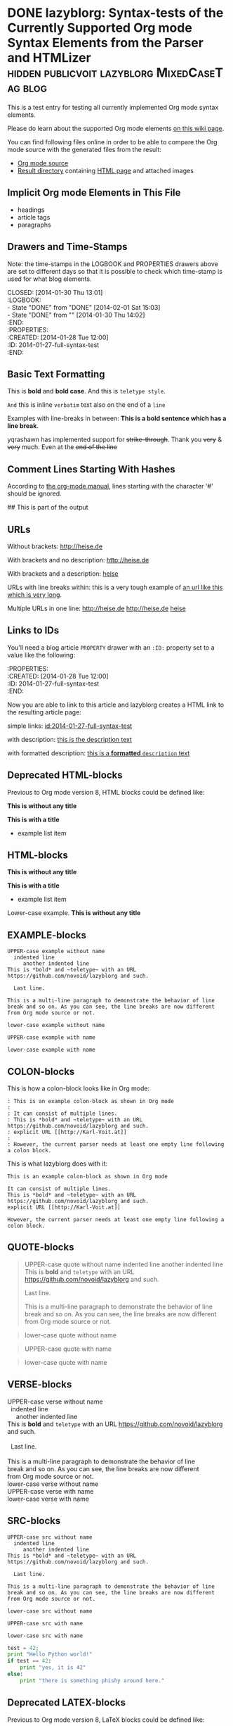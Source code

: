# -*- mode: org; coding: utf-8; ispell-local-dictionary: "german8"; -*-

* DONE lazyblorg: Syntax-tests of the Currently Supported Org mode Syntax Elements from the Parser and HTMLizer :hidden:publicvoit:lazyblorg:MixedCaseTag:blog:
CLOSED: [2014-01-30 Thu 13:01]
:LOGBOOK:
- State "DONE"       from "DONE"       [2014-02-01 Sat 15:03]
- State "DONE"       from ""           [2014-01-30 Thu 14:02]
:END:
:PROPERTIES:
:CREATED:  [2014-01-28 Tue 12:00]
:ID: 2014-01-27-full-syntax-test
:END:

This is a test entry for testing all currently implemented Org mode
syntax elements.

Please do learn about the supported Org mode elements [[https://github.com/novoid/lazyblorg/wiki/Orgmode-Elements][on this wiki
page]].

You can find following files online in order to be able to compare
the Org mode source with the generated files from the result:

- [[https://github.com/novoid/lazyblorg/blob/master/testdata/end_to_end_test/orgfiles/currently_supported_orgmode_syntax.org][Org mode source]]
- [[https://github.com/novoid/lazyblorg/tree/master/testdata/end_to_end_test/comparison/2014/01/30/full-syntax-test][Result directory]] containing [[https://github.com/novoid/lazyblorg/blob/master/testdata/end_to_end_test/comparison/2014/01/30/full-syntax-test/index.html][HTML page]] and attached images

** Implicit Org mode Elements in This File
:PROPERTIES:
:CREATED:  [2014-02-02 Sun 14:24]
:END:

- headings
- article tags
- paragraphs

** Drawers and Time-Stamps

Note: the time-stamps in the LOGBOOK and PROPERTIES drawers above are
set to different days so that it is possible to check which time-stamp
is used for what blog elements.

#+NAME: A copy of the header
#+BEGIN_VERSE
CLOSED: [2014-01-30 Thu 13:01]
:LOGBOOK:
- State "DONE"       from "DONE"       [2014-02-01 Sat 15:03]
- State "DONE"       from ""           [2014-01-30 Thu 14:02]
:END:
:PROPERTIES:
:CREATED:  [2014-01-28 Tue 12:00]
:ID: 2014-01-27-full-syntax-test
:END:
#+END_VERSE

** Basic Text Formatting
:PROPERTIES:
:CREATED:  [2014-01-30 Thu 16:33]
:END:

This is *bold* and *bold case*. And this is ~teletype style~.

=And= this is inline =verbatim= text also on the end of a =line=

Examples with line-breaks in between: *This is a bold sentence which
has a line break*.

yqrashawn has implemented support for +strike-through+. Thank you
+very+ & +very+ much. Even at the +end of the line+

*** not yet implemented                                      :noexport:

and /italic/ and _underlined_

: This is a verbose statement.
: With a second line.
:    ... and a third one http://heise.de *not bold* foobar

** Comment Lines Starting With Hashes
:PROPERTIES:
:CREATED:  [2015-05-25 Mon 13:56]
:END:

According to [[http://orgmode.org/manual/Comment-lines.html][the org-mode manual]], lines starting with the character
'#' should be ignored.

# This is not part of the output
#  This is not part of the output
## This is part of the output

** URLs

Without brackets: http://heise.de

With brackets and no description: [[http://heise.de]]

With brackets and a description: [[http://heise.de][heise]]

URLs with line breaks within: this is a very tough example of [[https://github.com/novoid/lazyblorg][an url
like this which is very long]].

Multiple URLs in one line: http://heise.de [[http://heise.de]] [[http://heise.de][heise]]

** Links to IDs
:PROPERTIES:
:CREATED:  [2014-03-02 Sun 19:22]
:END:

You'll need a blog article =PROPERTY= drawer with an =:ID:= property
set to a value like the following:

#+BEGIN_VERSE
:PROPERTIES:
:CREATED:  [2014-01-28 Tue 12:00]
:ID: 2014-01-27-full-syntax-test
:END:
#+END_VERSE

Now you are able to link to this article and lazyblorg creates a HTML
link to the resulting article page:

simple links: [[id:2014-01-27-full-syntax-test]]

with description: [[id:2014-01-27-full-syntax-test][this is the description text]]

with formatted description: [[id:2014-01-27-full-syntax-test][this is a *formatted* ~description~ text]]

** Deprecated HTML-blocks
:PROPERTIES:
:CREATED:  [2014-01-30 Thu 15:09]
:END:

Previous to Org mode version 8, HTML blocks could be defined like:

#+BEGIN_HTML
<p>
  <!-- a multi
       line comment -->
  <b>This is without any title</b>
</p>
#+END_HTML

#+NAME: Example HTML snippet
#+BEGIN_HTML
<b>This is with a title</b>
<ul>
  <li>example list item</li>
</ul>
#+END_HTML

** HTML-blocks
:PROPERTIES:
:CREATED:  [2016-11-06 Sun 14:42]
:END:

#+BEGIN_EXPORT HTML
<p>
  <!-- a multi
       line comment -->
  <b>This is without any title</b>
</p>
#+END_EXPORT

#+NAME: Example HTML snippet
#+BEGIN_EXPORT HTML
<b>This is with a title</b>
<ul>
  <li>example list item</li>
</ul>
#+END_EXPORT

#+BEGIN_export html
<p>
  Lower-case example.
  <!-- a multi
       line comment -->
  <b>This is without any title</b>
</p>
#+END_export

** EXAMPLE-blocks
:PROPERTIES:
:CREATED:  [2014-02-02 Sun 14:21]
:END:

#+BEGIN_EXAMPLE
UPPER-case example without name
  indented line
     another indented line
This is *bold* and ~teletype~ with an URL https://github.com/novoid/lazyblorg and such.

  Last line.

This is a multi-line paragraph to demonstrate the behavior of line
break and so on. As you can see, the line breaks are now different
from Org mode source or not.
#+END_EXAMPLE

#+begin_example
lower-case example without name
#+end_example

#+NAME: a name
#+BEGIN_EXAMPLE
UPPER-case example with name
#+END_EXAMPLE

#+NAME: Another name
#+begin_example
lower-case example with name
#+end_example

** COLON-blocks
:PROPERTIES:
:CREATED:  [2014-08-10 Sun 18:10]
:END:

This is how a colon-block looks like in Org mode:

#+BEGIN_EXAMPLE
: This is an example colon-block as shown in Org mode
:
: It can consist of multiple lines.
: This is *bold* and ~teletype~ with an URL https://github.com/novoid/lazyblorg and such.
: explicit URL [[http://Karl-Voit.at]]
:
: However, the current parser needs at least one empty line following a colon block.
#+END_EXAMPLE

This is what lazyblorg does with it:

: This is an example colon-block as shown in Org mode
:
: It can consist of multiple lines.
: This is *bold* and ~teletype~ with an URL https://github.com/novoid/lazyblorg and such.
: explicit URL [[http://Karl-Voit.at]]
:
: However, the current parser needs at least one empty line following a colon block.

** QUOTE-blocks
:PROPERTIES:
:CREATED:  [2014-02-02 Sun 16:47]
:END:

#+BEGIN_QUOTE
UPPER-case quote without name
  indented line
     another indented line
This is *bold* and ~teletype~ with an URL https://github.com/novoid/lazyblorg and such.

  Last line.

This is a multi-line paragraph to demonstrate the behavior of line
break and so on. As you can see, the line breaks are now different
from Org mode source or not.
#+END_QUOTE

#+begin_quote
lower-case quote without name
#+end_quote

#+NAME: a name
#+BEGIN_QUOTE
UPPER-case quote with name
#+END_QUOTE

#+NAME: Another name
#+begin_quote
lower-case quote with name
#+end_quote

** VERSE-blocks
:PROPERTIES:
:CREATED:  [2014-02-02 Sun 16:47]
:END:

#+BEGIN_VERSE
UPPER-case verse without name
  indented line
     another indented line
This is *bold* and ~teletype~ with an URL https://github.com/novoid/lazyblorg and such.

  Last line.

This is a multi-line paragraph to demonstrate the behavior of line
break and so on. As you can see, the line breaks are now different
from Org mode source or not.
#+END_VERSE

#+begin_verse
lower-case verse without name
#+end_verse

#+NAME: a name
#+BEGIN_VERSE
UPPER-case verse with name
#+END_VERSE

#+NAME: Another name
#+begin_verse
lower-case verse with name
#+end_verse

** SRC-blocks
:PROPERTIES:
:CREATED:  [2014-02-02 Sun 16:47]
:END:

#+BEGIN_SRC
UPPER-case src without name
  indented line
     another indented line
This is *bold* and ~teletype~ with an URL https://github.com/novoid/lazyblorg and such.

  Last line.

This is a multi-line paragraph to demonstrate the behavior of line
break and so on. As you can see, the line breaks are now different
from Org mode source or not.
#+END_SRC

#+begin_src
lower-case src without name
#+end_src

#+NAME: a name
#+BEGIN_SRC
UPPER-case src with name
#+END_SRC

#+NAME: Another name
#+begin_src
lower-case src with name
#+end_src

#+BEGIN_SRC python
test = 42;
print "Hello Python world!"
if test == 42:
    print "yes, it is 42"
else:
    print "there is something phishy around here."
#+END_SRC

** Deprecated LATEX-blocks
:PROPERTIES:
:CREATED:  [2014-02-02 Sun 14:28]
:END:

Previous to Org mode version 8, LaTeX blocks could be defined like:

#+BEGIN_LaTeX
This is a mixed case \LaTeX{} block without a name.
   Indented line.

Another paragraph.

Mathematical expression: $42 * 7 = \frac{c}{45x}$

\begin{table}
  \centering
  \begin{tabular}{lcr}
    This is the first column & This is the second & This is the third \\
    foo & bar & baz \\
    1 & 2 & 3
  \end{tabular}
  \caption{This is the caption}
  \label{tab:mylatextable}
\end{table}

\begin{itemize}
\item First item
\item Second item
  \begin{enumerate}
  \item First enumerate
  \item Second enumerate
  \end{enumerate}
\item Last
\end{itemize}

\begin{verbatim}
This is verbatim.
   Second line.

   Third line.
\end{verbatim}

\begin{verse}
  This is verse.
   Second line.

   Third line.
\end{verse}

\begin{quote}
  This is qote.
   Second line.

   Third line.
\end{quote}

\begin{eqnarray}
  \label{eq:my-eqn-array}
  x^2_\text{eff} = \frac{\text{result}}{42*23/7}
\end{eqnarray}
#+END_LaTeX

#+BEGIN_LATEX
This is an UPPER case \LaTeX{} block without a name.
#+END_LATEX

#+begin_latex
This is a lower case \LaTeX{} block without a name.
#+end_latex

** LaTeX-blocks
:PROPERTIES:
:CREATED:  [2016-11-06 Sun 14:43]
:END:

#+BEGIN_EXPORT LaTeX
This is a mixed case \LaTeX{} block without a name.
   Indented line.

Another paragraph.

Mathematical expression: $42 * 7 = \frac{c}{45x}$

\begin{table}
  \centering
  \begin{tabular}{lcr}
    This is the first column & This is the second & This is the third \\
    foo & bar & baz \\
    1 & 2 & 3
  \end{tabular}
  \caption{This is the caption}
  \label{tab:mylatextable}
\end{table}

\begin{itemize}
\item First item
\item Second item
  \begin{enumerate}
  \item First enumerate
  \item Second enumerate
  \end{enumerate}
\item Last
\end{itemize}

\begin{verbatim}
This is verbatim.
   Second line.

   Third line.
\end{verbatim}

\begin{verse}
  This is verse.
   Second line.

   Third line.
\end{verse}

\begin{quote}
  This is qote.
   Second line.

   Third line.
\end{quote}

\begin{eqnarray}
  \label{eq:my-eqn-array}
  x^2_\text{eff} = \frac{\text{result}}{42*23/7}
\end{eqnarray}
#+END_EXPORT

#+BEGIN_EXPORT LATEX
This is an UPPER case \LaTeX{} block without a name.
#+END_EXPORT

#+begin_export latex
This is a lower case \LaTeX{} block without a name.
#+end_export

** noexport-tags in headings

*** ignored heading with lower-case tag                            :noexport:

**** ignored sub-heading of a noexport heading

*** ignored heading with upper-case tag                          :NOEXPORT:

**** ignored sub-heading of a noexport heading

*** not ignored because it got no :noexport: tag set

This is somewhat tricky because it contains a tag surrounded by colons.

*** not ignored because it got no :NOEXPORT: tag set

This is somewhat tricky because it contains a tag surrounded by colons.
** Hidden blog entries
:PROPERTIES:
:CREATED:  [2014-04-18 Fri 16:52]
:END:

If you tag an lazyblorg-blog-entry with "hidden" (~TAG_FOR_HIDDEN~),
the blog article will be generated. However, there will be no link in
the Atom feeds, no link from the entry page, and no link on the
navigation pages.

** Horizontal Rule
:PROPERTIES:
:CREATED:  [2014-02-02 Sun 14:25]
:END:

Horizontal rules end up only in a wider vertical space.

Between this and the previous paragraph, there is no horizontal rule.

---------

Between this and the previous paragraph, there was an horizontal rule.

** Lists
:PROPERTIES:
:CREATED:  [2014-01-30 Thu 16:20]
:END:

Simple lists:

- first line
- second line
  - another list in a list
  - don't get confused
    - even more lists
    - bah!
- back to first list

Ordered lists with multi-line items:

1. first line
2. second line
   1. another list in a list with very long lines that are too long
      for one line; in fact, [[http://example.org/testlink][this list item]] spans over a couple of
      lines - more than even two of them
   2. don't get confused
      1. even more lists
      2. bah!
3. back to first list

Mixed lists:

1. first line
2. second line
   - another list in a list
   - don't get confused
     1. even more lists
     2. bah!
3. back to first list

** Tables
:PROPERTIES:
:CREATED:  [2014-01-30 Thu 20:14]
:END:

A basic table:

| Season | Sports  |
| Winter | Skiing  |
| Summer | Bathing |

| Season | Light |
|--------+-------|
| Winter | low   |
| Summer | much  |

| *Header1* | *a wide column is here*                                                                      | *Something else* |
|-----------+----------------------------------------------------------------------------------------------+------------------|
| foo bar   | This is a really, really, really, extra wide column as well to show how wide tables are done |               23 |
| Hänsel    | und Gretel                                                                                   |            42.77 |
|-----------+----------------------------------------------------------------------------------------------+------------------|
|           |                                                                                              |            65.77 |
#+TBLFM: @>$3=vsum(@I$3..@II$3)

Complex table:

#+NAME: My-table-name
| *What*               |   *€* | *Amount* |  *Sum* | *Notes*             |
|----------------------+-------+----------+--------+---------------------|
| [[https://roses.example.com/myroses.html][My Roses]]             | 42.23 |       12 | 506.76 | *best* roses ~evar~ |
| [[id:2014-01-27-full-syntax-test][internal *link* test]] |    10 |        2 |     20 | Umlaut test: öÄß    |
#+TBLFM: $4=$2*$3

** Customized Link Images

Because lazyblorg is using multiple clever ways of including image
files, I will one more link you to [[https://github.com/novoid/lazyblorg/wiki/Images][the corresponding wiki page]] that
explains everything in detail.

These are some beautiful photographs I want to include here:

[[tsfile:2017-03-11T18.29.21 Sterne im Baum -- mytag publicvoit.jpg]]

[[tsfile:2017-03-11T18.29.21%20Sterne%20im%20Baum%20--%20mytag%20publicvoit.jpg][2017-03-11T18.29.21 Sterne im Baum -- mytag publicvoit.jpg]]

[[tsfile:2017-03-11T18.29.21%20Sterne%20im%20Baum%20--%20mytag%20publicvoit.jpg][A completely different description here]]

And now we do test images with captions and attributes. Here is an
image with a caption and attributes for =alt=, =title= (ignored),
=align=, and =width=:

#+CAPTION: Some beautiful stars in a tree
#+ATTR_HTML: :alt Stars in a Tree :title Some Stars :align right :width 300
[[tsfile:2017-03-11T18.29.21%20Sterne%20im%20Baum%20--%20mytag%20publicvoit.jpg][2017-03-11T18.29.21 Sterne im Baum -- mytag publicvoit.jpg]]

If you define multiple caption lines, only the last one is used in the result:

#+CAPTION: Multiple captions do not hurt but the last one wins
#+CAPTION: This is the only caption for this image.
#+ATTR_HTML: :alt An alternative description image :title This is my title! :align right :width 300
[[tsfile:2017-03-11T18.29.21 Sterne im Baum -- mytag publicvoit.jpg]]

Of course, you can use multiple =ATTR_HTML= lines to define multiple
parameters in multiple lines. Following example consists of three
lines. First: =alt=. Second: =title= (still ignored). Third: =align=
and =width=.

Notice when there is a =CAPTION=, the description of the Org mode link
gets ignored. I do think that if you invest effort to define an extra
line for it, it should replace the Org mode description. Usually,
you're not going to use both.

#+CAPTION: This caption will be overwritten by follow-up ones
#+CAPTION: This is going to be the caption
#+ATTR_HTML: :alt This is going to be the alt parameter of the img tag
#+ATTR_HTML: :title The title is ignored
#+ATTR_HTML: :align right :width 300
[[tsfile:2017-03-11T18.29.21%20Sterne%20im%20Baum%20--%20mytag%20publicvoit.jpg][If there is an CAPTION, this title gets ignored]]

This is a real-world example: An Org mode link with its description
(used for caption) with attributes for =alt=, =align=, and =width=:

#+ATTR_HTML: :alt This is going to be the alt parameter of the img tag
#+ATTR_HTML: :title The title is ignored
#+ATTR_HTML: :align right :width 300
[[tsfile:2017-03-11T18.29.21%20Sterne%20im%20Baum%20--%20mytag%20publicvoit.jpg][This is the caption of the image]]

If you want to justify the images, you can do it with =:align
left= like in the following example:

#+CAPTION: Test for left-justified image with 300px width
#+ATTR_HTML: :alt left-justified stars
#+ATTR_HTML: :align left :width 300
[[tsfile:2017-03-11T18.29.21 Sterne im Baum -- mytag publicvoit.jpg]]

Same example but with =:align center=:

#+CAPTION: Test for center-justified image with 300px width
#+ATTR_HTML: :alt center-justified stars
#+ATTR_HTML: :align center :width 300
[[tsfile:2017-03-11T18.29.21 Sterne im Baum -- mytag publicvoit.jpg]]

And of course, there is the =:align right= example as well:

#+CAPTION: Test for right-justified image with 300px width
#+ATTR_HTML: :alt right-justified stars
#+ATTR_HTML: :align right :width 300
[[tsfile:2017-03-11T18.29.21 Sterne im Baum -- mytag publicvoit.jpg]]

Following example is a really smart one. Above file names were
=2017-03-11T18.29.21 Sterne im Baum -- mytag publicvoit.jpg=. This time, I am
using =2017-03-11T18.29.21.jpg= which matches the very same time-stamp
of the other image file. The rest of it differs: missing =Sterne im
Baum -- mytag=. In case an image file (containing a time-stamp) is not
found, lazyblorg tries to locate the same time-stamp within a
different file-name. If the result is unique, it is used instead of
the other filename. You get a warning in the log output.

#+CAPTION: Test with image file whose name only matches the ISO timestamp (partial comparison)
#+ATTR_HTML: :align center :width 300
[[tsfile:2017-03-11T18.29.21.jpg]]

Small images are really sexy when the text is floating around. Try the
=:align float-right= attribute:

#+CAPTION: Image float right
#+ATTR_HTML: :align float-right :width 100
[[tsfile:2017-03-11T18.29.21 Sterne im Baum -- mytag publicvoit.jpg]]

This is an example text. This is an example text. This is an example
text. This is an example text. This is an example text. This is an
example text. This is an example text. This is an example text. This
is an example text. This is an example text. This is an example text.
This is an example text. This is an example text. This is an example
text. This is an example text. This is an example text. This is an
example text. This is an example text. This is an example text. This
is an example text. This is an example text. This is an example text.
This is an example text.

And here is an example with =float-left= attribute:

#+CAPTION: Image float left
#+ATTR_HTML: :align float-left :width 100
[[tsfile:2017-03-11T18.29.21 Sterne im Baum -- mytag publicvoit.jpg]]

This is an example text. This is an example text. This is an example
text. This is an example text. This is an example text. This is an
example text. This is an example text. This is an example text. This
is an example text. This is an example text. This is an example text.
This is an example text. This is an example text. This is an example
text. This is an example text. This is an example text. This is an
example text. This is an example text. This is an example text. This
is an example text. This is an example text. This is an example text.
This is an example text.

-------------------

With https://github.com/novoid/lazyblorg/issues/17 lazyblorg added
support for linked images and defining its width.

: #+ATTR_HTML: :linked-image-width [none|original|<integer>]

The =none= option causes no linked-image being generated. =original=
links an image that has the same dimensions than the original one. Any
=<integer>= defines the new width of the linked image.

#+CAPTION: Test image without linking a larger version because I chose attribute value "none".
#+ATTR_HTML: :alt An alternative description image :title This is my title! :align right :width 300
#+ATTR_HTML: :linked-image-width none
[[tsfile:2017-03-11T18.29.21 Sterne im Baum -- mytag publicvoit.jpg]]

Original of =2017-03-11T18.29.21 Sterne im Baum -- mytag
publicvoit.jpg= has 800x600 pixel.

Original of =2019-07-29T19.57.10 This is my Life -- sign specialL
cliparts publicvoit.jpg= has 1000x750 pixel.

#+CAPTION: Let's link the full size original image here. Width should be 1000 pixel.
#+ATTR_HTML: :alt This is an alternative text.
#+ATTR_HTML: :linked-image-width original :align center :width 350
[[tsfile:2019-07-29T19.57.10 This is my Life -- sign specialL cliparts publicvoit.jpg][2019-07-29T19.57.10 This is my Life -- sign specialL cliparts publicvoit.jpg]]

Original of =2019-07-26T11.44.35 Shinjuku - Skyline -- specialP
publicvoit.jpg= has 1000x1333 pixel. The following commands integrates
the image with a height of 200 into the blog article. However, the
linked larger version gets scaled to a height of 750 pixel and exif
tags gets removed as well.

#+CAPTION: With this image, lazyblorg is going to scale it to 750 pixel width.
#+ATTR_HTML: :alt alternative-text for the image
#+ATTR_HTML: :align right :width 200
#+ATTR_HTML: :linked-image-width 750
[[tsfile:2019-07-26T11.44.35 Shinjuku - Skyline -- specialP publicvoit.jpg][2019-07-26T11.44.35 Shinjuku - Skyline -- specialP publicvoit.jpg]]

* local vars

en_US | de_AT

# Local Variables:
# mode: auto-fill
# mode: flyspell
# End:
